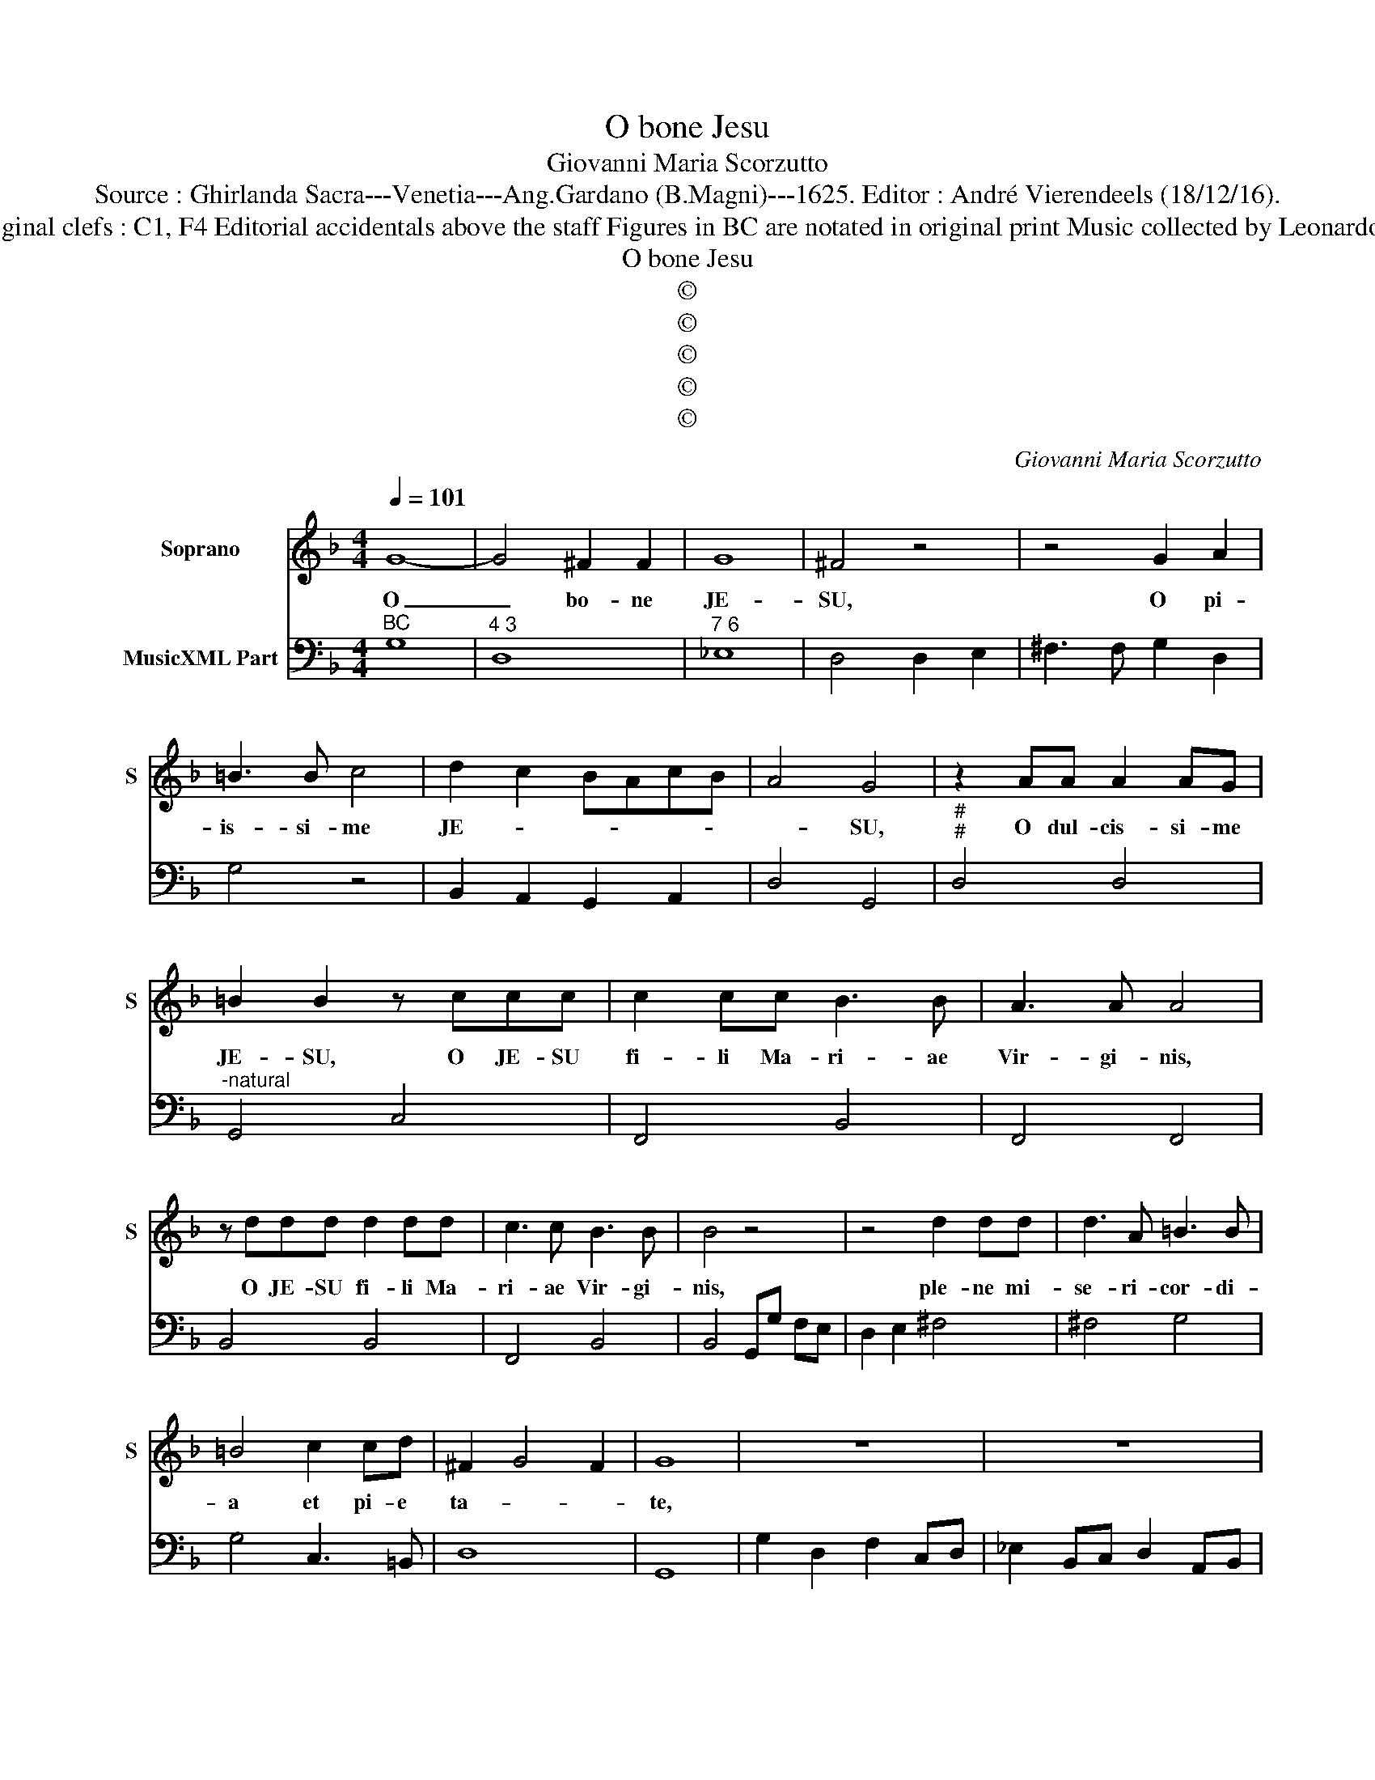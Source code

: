 X:1
T:O bone Jesu
T:Giovanni Maria Scorzutto
T:Source : Ghirlanda Sacra---Venetia---Ang.Gardano (B.Magni)---1625. Editor : André Vierendeels (18/12/16).
T:Notes : Original clefs : C1, F4 Editorial accidentals above the staff Figures in BC are notated in original print Music collected by Leonardo Simonetti
T:O bone Jesu
T:©
T:©
T:©
T:©
T:©
C:Giovanni Maria Scorzutto
Z:©
%%score 1 2
L:1/8
Q:1/4=101
M:4/4
K:F
V:1 treble nm="Soprano" snm="S"
V:2 bass nm="MusicXML Part"
V:1
 G8- | G4 ^F2 F2 | G8 | ^F4 z4 | z4 G2 A2 | =B3 B c4 | d2 c2 BAcB | A4 G4 | z2 AA A2 AG | %9
w: O|_ bo- ne|JE-|SU,|O pi-|is- si- me|JE- * * * * *|* SU,|O dul- cis- si- me|
 =B2 B2 z ccc | c2 cc B3 B | A3 A A4 | z ddd d2 dd | c3 c B3 B | B4 z4 | z4 d2 dd | d3 A =B3 B | %17
w: JE- SU, O JE- SU|fi- li Ma- ri- ae|Vir- gi- nis,|O JE- SU fi- li Ma-|ri- ae Vir- gi-|nis,|ple- ne mi-|se- ri- cor- di-|
 =B4 c2 cd | ^F2 G4 F2 | G8 | z8 | z8 | z8 | z8 | z8 | z8 | z8 | z2 G4 FF | E4 E4 | z2 c4 BB | %30
w: a et pi- e|ta- * *|te,||||||||O dul- cis|JE- SU,|O dul- cis|
 A4 A4 | z2 d/c/B/A/ B3 B | c4 d4 | A6 GA | B6 AB | ^c2 d4 c2 | d2 d4 cc | =B4 B4 | z2 _e4 dd | %39
w: JE- SU|se- * * * cun- dum|ma- gnam|mi- se- ri-|cor- di- am|tu- * *|am, O dul- cis|JE- SU,|O dul- cis|
 ^c4 c4 | z2 d/c/B/A/ B3 B | c4 d4 | A6 GA | B6 AB | c8- | c4 =B4 | A2 A2 A4- | A4 B4 | A8 | G8 | %50
w: JE- SU,|se- * * * cun- dum|ma- gnam|mi- se- ri-|cor- di- am|tu-|* am,|mi- se- re-|* re|me-|i,|
 z2 G4 FF | E4 E4 | ^F2 F2 F4- | F4 G4 | ^F8 | E8 | A2 A2 A4- | A4 B4 | A8 | G8 |] %60
w: O dul- cis|JE- SU,|mi- se- re-|* re|me-|i,|mi- se- re-|* re|me-|i.|
V:2
"^BC" G,8 |"^4 3" D,8 |"^7 6" _E,8 | D,4 D,2 E,2 | ^F,3 F, G,2 D,2 | G,4 z4 | B,,2 A,,2 G,,2 A,,2 | %7
 D,4 G,,4 |"^#""^#" D,4 D,4 |"^-natural" G,,4 C,4 | F,,4 B,,4 | F,,4 F,,4 | B,,4 B,,4 | F,,4 B,,4 | %14
 B,,4 G,,G, F,E, | D,2 E,2 ^F,4 | ^F,4 G,4 | G,4 C,3 =B,, | D,8 | G,,8 | G,2 D,2 F,2 C,D, | %21
 _E,2 B,,C, D,2 A,,B,, | C,2 G,,A,, B,,2 F,,G,, | A,,2 B,,2 C,4 | D,4 G,,A,,B,,C, | D,E,F,D, G,4- | %26
 G,2 ^F,E, F,4 | G,4 C,2 D,2 | A,,4 A,,4 |"^-natural" F,,4 C,2 G,,2 | D,4 D,4 | ^F,4 G,4 | %32
 F,4 B,,4 | D,2 C,D, _E,4- | E,2 D,=E, F,3 G, | A,8 | D,2 B,,4 A,,2 | G,,4 G,,4 | C,6 B,,2 | %39
 A,,4 A,,4 | ^F,,4 G,,4 | F,,4 B,,2 D,2- | D,2 C,D, _E,4- | E,2 D,=E, F,4 | E,4 F,4 | G,8 | D,8- | %47
"^7" D,4 C,4 | D,8 | G,,8 | G,,4 C,2 D,2 | A,,4 A,,4 |"^5" D,4 =B,,4- |"^7" B,,4 A,,4 | =B,,8 | %55
 E,8 | D,8- |"^5" D,4 C,4 | D,8 | G,,8 |] %60

